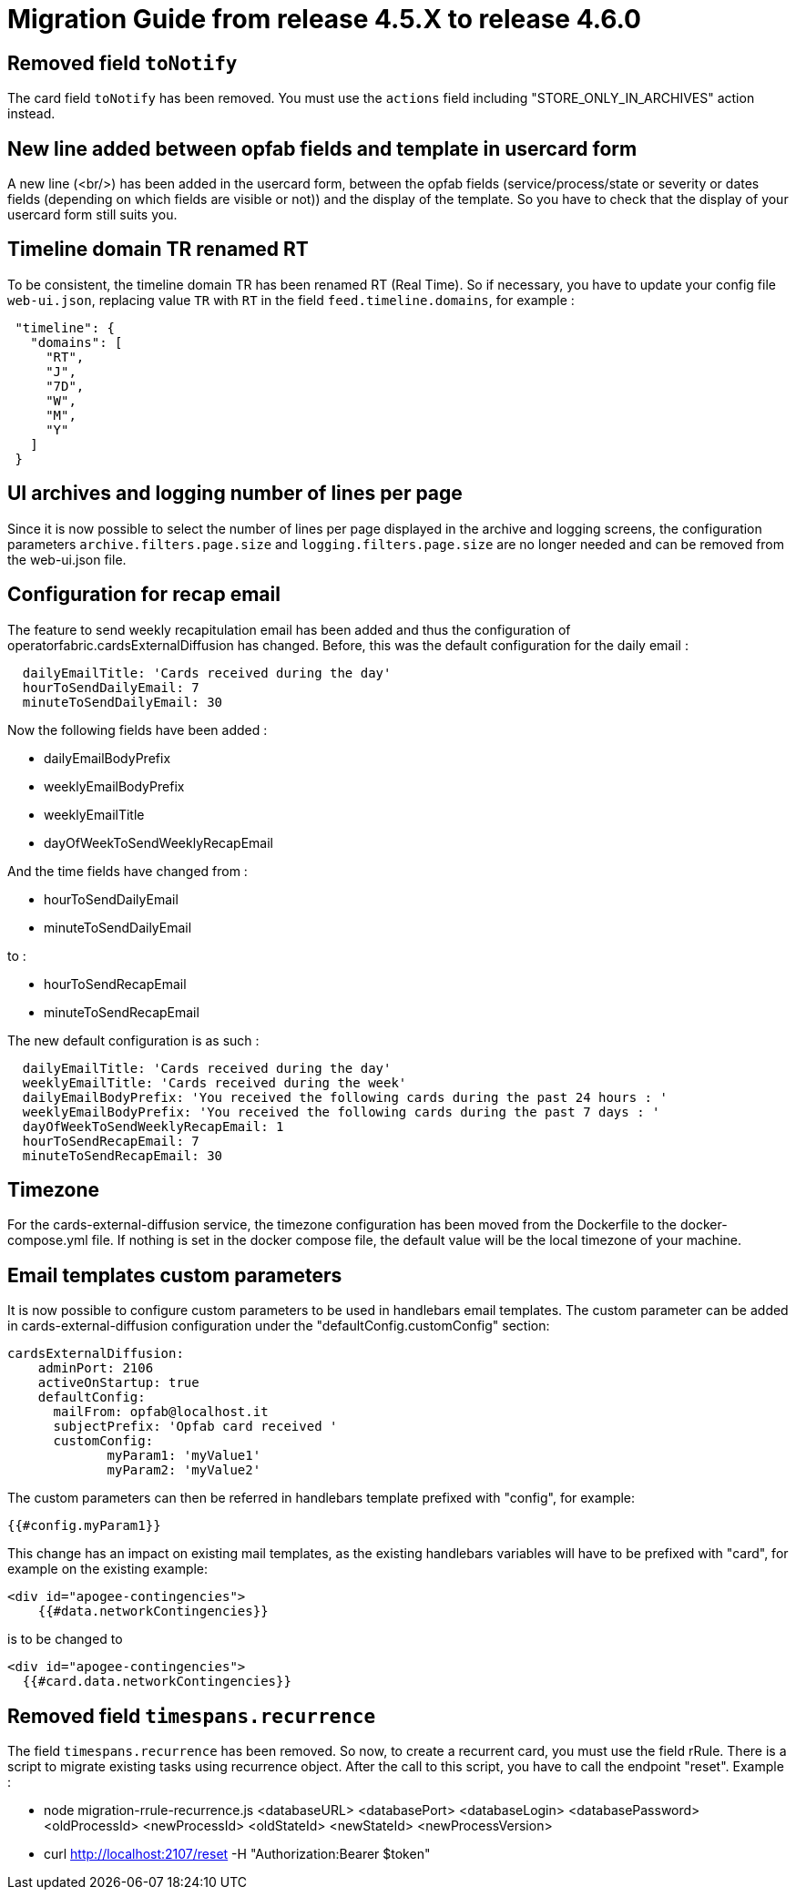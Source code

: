 // Copyright (c) 2024-2025 RTE (http://www.rte-france.com)
// See AUTHORS.txt
// This document is subject to the terms of the Creative Commons Attribution 4.0 International license.
// If a copy of the license was not distributed with this
// file, You can obtain one at https://creativecommons.org/licenses/by/4.0/.
// SPDX-License-Identifier: CC-BY-4.0

= Migration Guide from release 4.5.X to release 4.6.0

== Removed field `toNotify`

The card field `toNotify` has been removed. You must use the `actions` field including "STORE_ONLY_IN_ARCHIVES" action instead.

== New line added between opfab fields and template in usercard form

A new line (<br/>) has been added in the usercard form, between the opfab fields (service/process/state or severity or
dates fields (depending on which fields are visible or not)) and the display of the template. So you have to check that
the display of your usercard form still suits you.

== Timeline domain TR renamed RT

To be consistent, the timeline domain TR has been renamed RT (Real Time).
So if necessary, you have to update your config file `web-ui.json`, replacing value `TR` with `RT` in the field
`feed.timeline.domains`, for example :
----
 "timeline": {
   "domains": [
     "RT",
     "J",
     "7D",
     "W",
     "M",
     "Y"
   ]
 }
----

== UI archives and logging number of lines per page
Since it is now possible to select the number of lines per page displayed in the archive and logging screens, the configuration parameters `archive.filters.page.size` and `logging.filters.page.size` are no longer needed and can be removed from the web-ui.json file.

== Configuration for recap email

The feature to send weekly recapitulation email has been added and thus the configuration of operatorfabric.cardsExternalDiffusion has changed. 
Before, this was the default configuration for the daily email :

```
  dailyEmailTitle: 'Cards received during the day'
  hourToSendDailyEmail: 7
  minuteToSendDailyEmail: 30
```

Now the following fields have been added :

  - dailyEmailBodyPrefix
  - weeklyEmailBodyPrefix
  - weeklyEmailTitle
  - dayOfWeekToSendWeeklyRecapEmail

And the time fields have changed from :

  - hourToSendDailyEmail
  - minuteToSendDailyEmail

to :

  - hourToSendRecapEmail
  - minuteToSendRecapEmail

The new default configuration is as such :
```
  dailyEmailTitle: 'Cards received during the day'
  weeklyEmailTitle: 'Cards received during the week'
  dailyEmailBodyPrefix: 'You received the following cards during the past 24 hours : '
  weeklyEmailBodyPrefix: 'You received the following cards during the past 7 days : '
  dayOfWeekToSendWeeklyRecapEmail: 1
  hourToSendRecapEmail: 7
  minuteToSendRecapEmail: 30
```

== Timezone

For the cards-external-diffusion service, the timezone configuration has been moved from the Dockerfile to the docker-compose.yml file. If nothing is set in the docker compose file, the default value will be the local timezone of your machine.

== Email templates custom parameters
It is now possible to configure custom parameters to be used in handlebars email templates.
The custom parameter can be added in cards-external-diffusion configuration under the "defaultConfig.customConfig" section:

```
cardsExternalDiffusion:
    adminPort: 2106
    activeOnStartup: true
    defaultConfig:
      mailFrom: opfab@localhost.it
      subjectPrefix: 'Opfab card received '
      customConfig: 
             myParam1: 'myValue1'
             myParam2: 'myValue2'
```
The custom parameters can then be referred in handlebars template prefixed with "config", for example:
```
{{#config.myParam1}}
```

This change has an impact on existing mail templates, as the existing handlebars variables will have to be prefixed with "card", for example on the existing example:
```
<div id="apogee-contingencies">
    {{#data.networkContingencies}}
```
is to be changed to
```
<div id="apogee-contingencies">
  {{#card.data.networkContingencies}}

```

== Removed field `timespans.recurrence`
The field `timespans.recurrence` has been removed. So now, to create a recurrent card, you must use the field rRule.
There is a script to migrate existing tasks using recurrence object. After the call to this script, you have to call the
endpoint "reset". Example :

- node migration-rrule-recurrence.js <databaseURL> <databasePort> <databaseLogin> <databasePassword> <oldProcessId> <newProcessId> <oldStateId> <newStateId> <newProcessVersion>
- curl http://localhost:2107/reset -H "Authorization:Bearer $token"